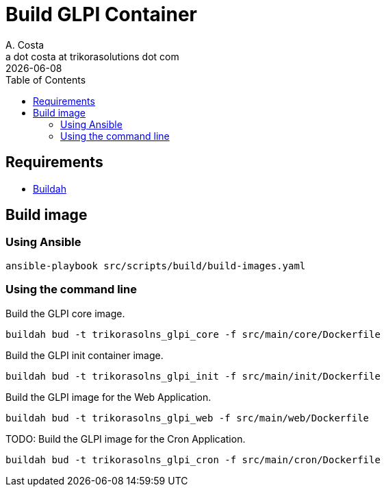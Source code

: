 = Build GLPI Container
A. Costa <a dot costa at trikorasolutions dot com>
:description: This document described the steps to build this GLPI image.
:icons: font
:revdate: {docdate}
:toc:       left
:toc-title: Table of Contents
ifdef::env-github[]
:tip-caption: :bulb:
:note-caption: :information_source:
:important-caption: :heavy_exclamation_mark:
:caution-caption: :fire:
:warning-caption: :warning:
endif::[]

== Requirements

* link:https://buildah.io/[Buildah]

== Build image

=== Using Ansible

[source,bash]
----
ansible-playbook src/scripts/build/build-images.yaml
----

=== Using the command line

Build the GLPI core image.

[source,bash]
----
buildah bud -t trikorasolns_glpi_core -f src/main/core/Dockerfile
----

Build the GLPI init container image.

[source,bash]
----
buildah bud -t trikorasolns_glpi_init -f src/main/init/Dockerfile
----

Build the GLPI image for the Web Application.

[source,bash]
----
buildah bud -t trikorasolns_glpi_web -f src/main/web/Dockerfile
----

TODO: Build the GLPI image for the Cron Application.

[source,bash]
----
buildah bud -t trikorasolns_glpi_cron -f src/main/cron/Dockerfile
----
